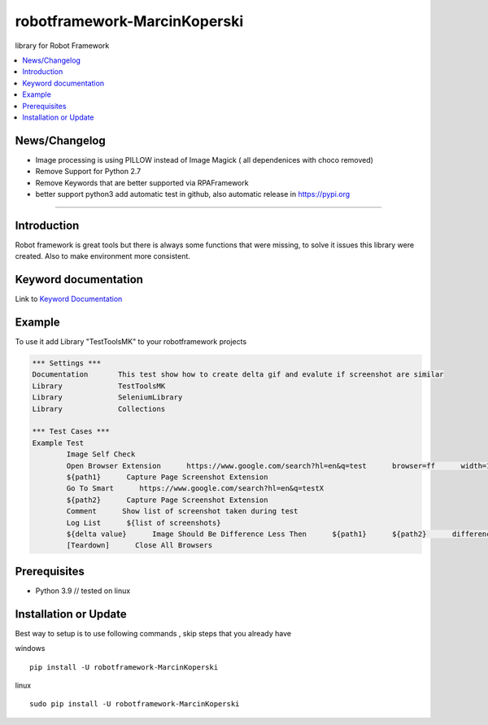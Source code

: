 robotframework-MarcinKoperski
===============
library for Robot Framework


.. image:: https://img.shields.io/pypi/v/robotframework-MarcinKoperski.svg
    :target: https://pypi.python.org/pypi/robotframework-MarcinKoperski

.. image:: https://img.shields.io/pypi/l/robotframework-MarcinKoperski.svg
    :target: http://www.gnu.org/licenses/mit.html

.. contents::
   :local:

News/Changelog
------------
* Image processing is using PILLOW instead of Image Magick ( all dependenices with choco removed)
* Remove Support for Python 2.7
* Remove Keywords that are better supported via RPAFramework
* better support python3 add automatic test in github, also automatic release in https://pypi.org



=================================================

Introduction
------------
Robot framework is great tools but there is always some functions that were missing, to solve it issues this library were created.
Also to make environment more consistent.


Keyword documentation
---------------------
Link to `Keyword Documentation`_

.. _`Keyword Documentation`: http://ilfirinpl.github.io/robotframework-MarcinKoperski/doc/TestToolsMK.html

Example 
------------

To use it add Library "TestToolsMK" to your robotframework projects


.. code:: robotframework

	*** Settings ***
	Documentation       This test show how to create delta gif and evalute if screenshot are similar
	Library             TestToolsMK
	Library             SeleniumLibrary
	Library             Collections

	*** Test Cases ***
	Example Test
		Image Self Check
		Open Browser Extension      https://www.google.com/search?hl=en&q=test      browser=ff      width=1366      height=768      x=0      y=0
		${path1}      Capture Page Screenshot Extension
		Go To Smart      https://www.google.com/search?hl=en&q=testX
		${path2}      Capture Page Screenshot Extension
		Comment      Show list of screenshot taken during test
		Log List      ${list of screenshots}
		${delta value}      Image Should Be Difference Less Then      ${path1}      ${path2}      difference_percent=2     embedded_gif=True
		[Teardown]      Close All Browsers


Prerequisites
-------------
- Python 3.9  // tested on linux

__ https://www.python.org/downloads

Installation or Update
------------

Best way to setup is to use following commands , skip steps that you already have

windows
::
	pip install -U robotframework-MarcinKoperski

linux
::
	sudo pip install -U robotframework-MarcinKoperski
